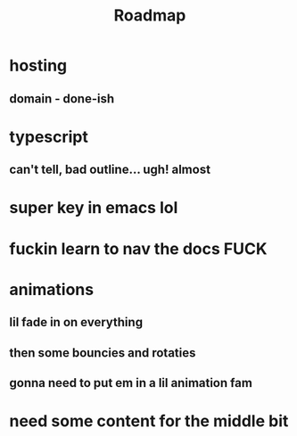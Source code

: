 #+TITLE: Roadmap
* hosting
** domain - done-ish
* typescript
** can't tell, bad outline... ugh! almost
* super key in emacs lol
* fuckin learn to nav the docs FUCK
* animations
** lil fade in on everything
** then some bouncies and rotaties
** gonna need to put em in a lil animation fam
* need some content for the middle bit
